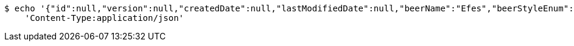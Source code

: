 [source,bash]
----
$ echo '{"id":null,"version":null,"createdDate":null,"lastModifiedDate":null,"beerName":"Efes","beerStyleEnum":"BLONDE","upc":123456789012,"quantityOnHand":10,"price":6.55}' | http POST 'https://dev.mes:80/api/v1/beer/' \
    'Content-Type:application/json'
----